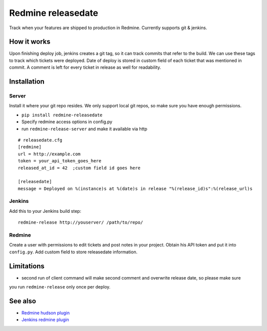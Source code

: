 Redmine releasedate
===================

Track when your features are shipped to production in Redmine.
Currently supports git & jenkins.

How it works
------------

Upon finishing deploy job, jenkins creates a git tag, so it can track commits that refer to the build.
We can use these tags to track which tickets were deployed.
Date of deploy is stored in custom field of each ticket that was mentioned in commit.
A comment is left for every ticket in release as well for readability.

Installation
------------

Server
~~~~~~

Install it where your git repo resides. We only support local git repos, so make sure you have enough permissions.

* ``pip install redmine-releasedate``
* Specify redmine access options in config.py
* run ``redmine-release-server`` and make it available via http
::

    # releasedate.cfg
    [redmine]
    url = http://example.com
    token = your_api_token_goes_here
    released_at_id = 42  ;custom field id goes here

    [releasedate]
    message = Deployed on %(instance)s at %(date)s in release "%(release_id)s":%(release_url)s


Jenkins
~~~~~~~

Add this to your Jenkins build step::

    redmine-release http://youserver/ /path/to/repo/


Redmine
~~~~~~~

Create a user with permissions to edit tickets and post notes in your project.
Obtain his API token and put it into ``config.py``.
Add custom field to store releasedate information.


Limitations
-----------
* second run of client command will make second comment and overwrite release date, so please make sure
you run ``redmine-release`` only once per deploy.


See also
--------

* `Redmine hudson plugin`_
* `Jenkins redmine plugin`_

.. _Redmine hudson plugin: http://www.r-labs.org/projects/r-labs/wiki/Hudson_En
.. _Jenkins redmine plugin: https://wiki.jenkins-ci.org/display/JENKINS/Redmine+Plugin
